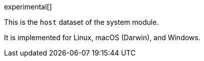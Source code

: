 [role="xpack"]

experimental[]

This is the `host` dataset of the system module.

It is implemented for Linux, macOS (Darwin), and Windows.
